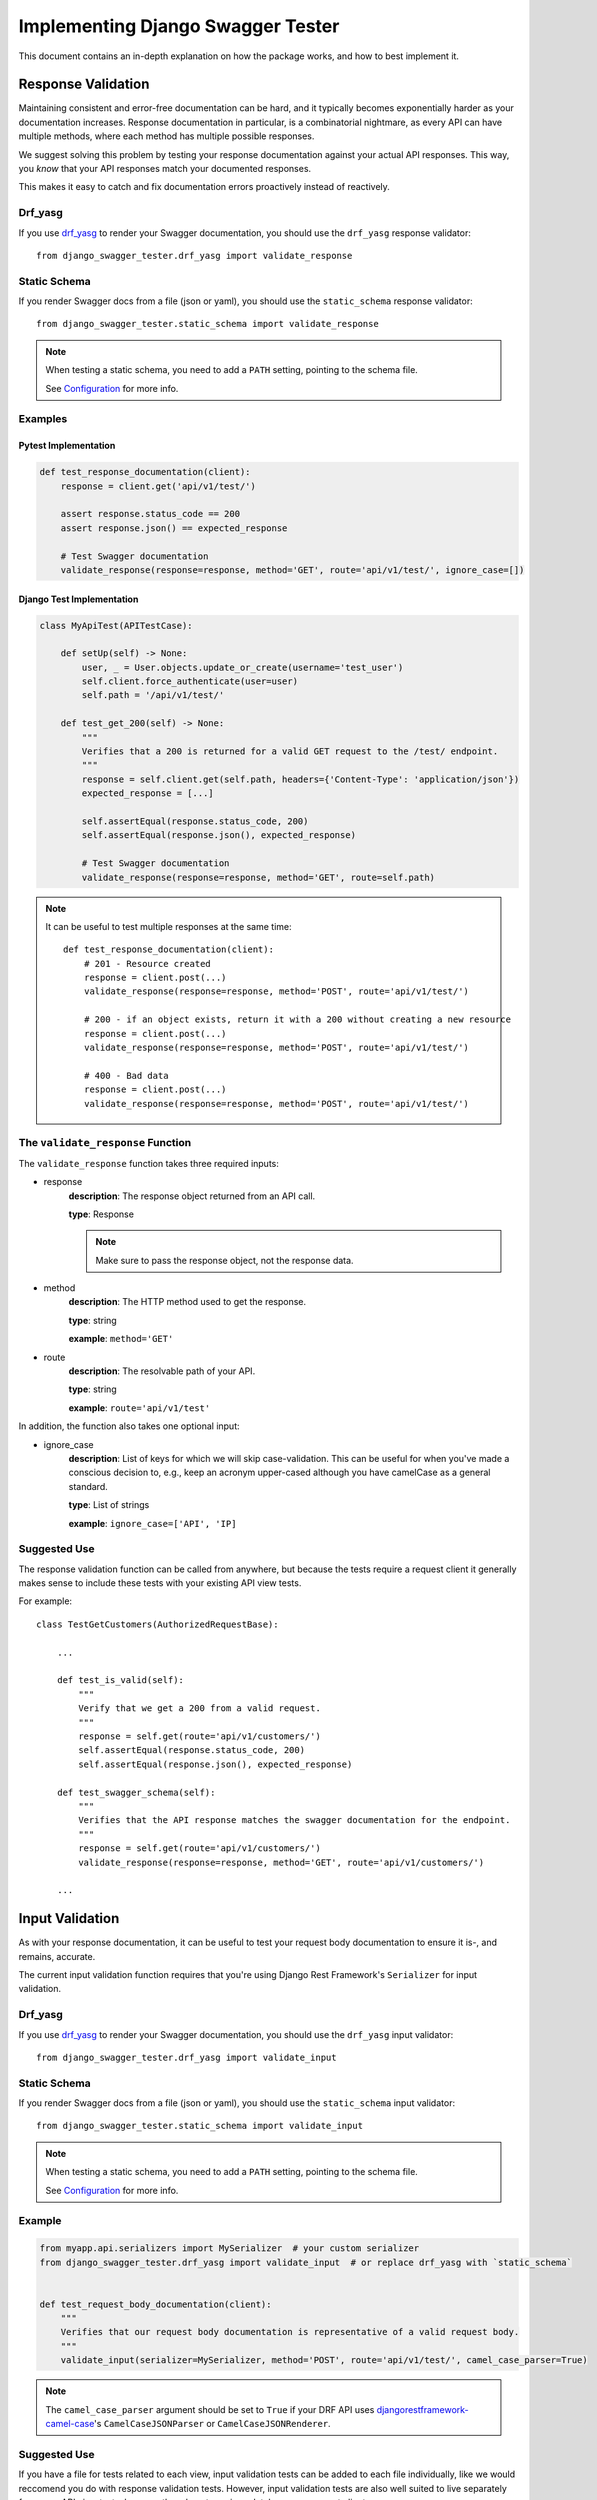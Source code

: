 .. _testing_with_django_swagger_tester:

**********************************
Implementing Django Swagger Tester
**********************************

This document contains an in-depth explanation on how the package works, and how to best implement it.

Response Validation
===================

Maintaining consistent and error-free documentation can be hard,
and it typically becomes exponentially harder as your documentation increases.
Response documentation in particular, is a combinatorial nightmare, as every API can have multiple methods,
where each method has multiple possible responses.

We suggest solving this problem by testing your response documentation against your actual API responses.
This way, you *know* that your API responses match your documented responses.

This makes it easy to catch and fix documentation errors proactively instead of reactively.

Drf_yasg
--------

If you use `drf_yasg`_ to render your Swagger documentation, you should use the ``drf_yasg`` response validator::

    from django_swagger_tester.drf_yasg import validate_response


Static Schema
-------------

If you render Swagger docs from a file (json or yaml), you should use the ``static_schema`` response validator::

    from django_swagger_tester.static_schema import validate_response

.. Note::

    When testing a static schema, you need to add a ``PATH`` setting, pointing to the schema file.

    See `Configuration <configuration.html>`_ for more info.




Examples
--------

Pytest Implementation
~~~~~~~~~~~~~~~~~~~~~

.. code:: python

    def test_response_documentation(client):
        response = client.get('api/v1/test/')

        assert response.status_code == 200
        assert response.json() == expected_response

        # Test Swagger documentation
        validate_response(response=response, method='GET', route='api/v1/test/', ignore_case=[])

Django Test Implementation
~~~~~~~~~~~~~~~~~~~~~~~~~~

.. code-block:: python

    class MyApiTest(APITestCase):

        def setUp(self) -> None:
            user, _ = User.objects.update_or_create(username='test_user')
            self.client.force_authenticate(user=user)
            self.path = '/api/v1/test/'

        def test_get_200(self) -> None:
            """
            Verifies that a 200 is returned for a valid GET request to the /test/ endpoint.
            """
            response = self.client.get(self.path, headers={'Content-Type': 'application/json'})
            expected_response = [...]

            self.assertEqual(response.status_code, 200)
            self.assertEqual(response.json(), expected_response)

            # Test Swagger documentation
            validate_response(response=response, method='GET', route=self.path)

.. Note::

    It can be useful to test multiple responses at the same time::

        def test_response_documentation(client):
            # 201 - Resource created
            response = client.post(...)
            validate_response(response=response, method='POST', route='api/v1/test/')

            # 200 - if an object exists, return it with a 200 without creating a new resource
            response = client.post(...)
            validate_response(response=response, method='POST', route='api/v1/test/')

            # 400 - Bad data
            response = client.post(...)
            validate_response(response=response, method='POST', route='api/v1/test/')

The ``validate_response`` Function
----------------------------------

The ``validate_response`` function takes three required inputs:

* response
    **description**: The response object returned from an API call.

    **type**: Response

    .. Note::

        Make sure to pass the response object, not the response data.

* method
    **description**: The HTTP method used to get the response.

    **type**: string

    **example**: ``method='GET'``


* route
    **description**: The resolvable path of your API.

    **type**: string

    **example**: ``route='api/v1/test'``


In addition, the function also takes one optional input:

* ignore_case
    **description**: List of keys for which we will skip case-validation. This can be useful for when you've made a conscious decision to, e.g., keep an acronym upper-cased although you have camelCase as a general standard.

    **type**: List of strings

    **example**: ``ignore_case=['API', 'IP]``

Suggested Use
-------------

The response validation function can be called from anywhere,
but because the tests require a request client it generally makes sense to include
these tests with your existing API view tests.

For example::

    class TestGetCustomers(AuthorizedRequestBase):

        ...

        def test_is_valid(self):
            """
            Verify that we get a 200 from a valid request.
            """
            response = self.get(route='api/v1/customers/')
            self.assertEqual(response.status_code, 200)
            self.assertEqual(response.json(), expected_response)

        def test_swagger_schema(self):
            """
            Verifies that the API response matches the swagger documentation for the endpoint.
            """
            response = self.get(route='api/v1/customers/')
            validate_response(response=response, method='GET', route='api/v1/customers/')

        ...


Input Validation
================

As with your response documentation, it can be useful to test your
request body documentation to ensure it is-, and remains, accurate.

The current input validation function requires that you're using Django Rest Framework's ``Serializer`` for input validation.

Drf_yasg
--------

If you use `drf_yasg`_ to render your Swagger documentation, you should use the ``drf_yasg`` input validator::

    from django_swagger_tester.drf_yasg import validate_input

Static Schema
-------------

If you render Swagger docs from a file (json or yaml), you should use the ``static_schema`` input validator::

    from django_swagger_tester.static_schema import validate_input

.. Note::

    When testing a static schema, you need to add a ``PATH`` setting, pointing to the schema file.

    See `Configuration <configuration.html>`_ for more info.


Example
-------

.. code-block:: python

    from myapp.api.serializers import MySerializer  # your custom serializer
    from django_swagger_tester.drf_yasg import validate_input  # or replace drf_yasg with `static_schema`


    def test_request_body_documentation(client):
        """
        Verifies that our request body documentation is representative of a valid request body.
        """
        validate_input(serializer=MySerializer, method='POST', route='api/v1/test/', camel_case_parser=True)

.. Note::

    The ``camel_case_parser`` argument should be set to ``True`` if your DRF API uses
    `djangorestframework-camel-case <https://github.com/vbabiy/djangorestframework-camel-case>`_'s
    ``CamelCaseJSONParser`` or ``CamelCaseJSONRenderer``.

Suggested Use
-------------

If you have a file for tests related to each view, input validation tests can be added to each file individually, like we would reccomend you do with response validation tests.
However, input validation tests are also well suited to live separately from your API view tests, because they do not require a database or a request client.

This allows you to put all your input tests into one file. This enables you to very simply test a whole suite of endpoints with very little code::

    from django.test import SimpleTestCase
    from django_swagger_tester.drf_yasg import validate_input

    from api.serializers.validation.request_bodies import ValidateDeleteOrderBody, ValidateDirectEntriesBody, ValidateEntryBody, \
        ValidateEntryDeleteBody, ValidateOrderBody, ValidatePutDirectEntriesBody, ValidatePutEntryBody, ValidatePutOrderBody


    class TestSwaggerInput(SimpleTestCase):
        endpoints = [
            {
                'route': 'api/v1/orders/',
                'serializers': [
                    {'method': 'POST', 'serializer': ValidateOrderBody},
                    {'method': 'PUT', 'serializer': ValidatePutOrderBody},
                    {'method': 'DELETE', 'serializer': ValidateDeleteOrderBody}
                ]
            },
            {
                'route': 'api/v1/orders/entries/',
                'serializers': [
                    {'method': 'POST', 'serializer': ValidateEntryBody},
                    {'method': 'PUT', 'serializer': ValidatePutEntryBody},
                    {'method': 'DELETE', 'serializer': ValidateEntryDeleteBody}
                ]
            },
            {
                'route': 'api/v1/orders/directEntries/',
                'serializers': [
                    {'method': 'POST', 'serializer': ValidateDirectEntriesBody},
                    {'method': 'PUT', 'serializer': ValidatePutDirectEntriesBody},
                    {'method': 'DELETE', 'serializer': ValidateEntryDeleteBody}
                ]
            },
        ]

        def test_swagger_input(self) -> None:
            """
            Verifies that the documented request bodies are valid.
            """
            for endpoint in self.endpoints:
                for item in endpoint['serializers']:
                    validate_input(serializer=item['method'], method=item['serializer'], route=endpoint['route'])



Case checking
=============

In addition to providing test functions for input and response validation,
the implements case checking on all documented property names when you run these functions.

``Case`` in this case, refers to which naming convention your project uses for its property names.
For example, it might use
`camelCase <https://en.wikipedia.org/wiki/Camel_case>`_,
`snake_case <https://en.wikipedia.org/wiki/Snake_case>`_,
or other related formats; the point being that once you settle on a convention,
it is important to remain consistent.

Ignoring Keys
-------------

These checks run as background processes in the package, and will raise errors when a suspected
mistake is caught.

If the package finds an inconsistency in your schema that *you would like to keep
as it is*, you can pass a list of the names you would like to ignore using ``ignore_case``.

One example of this could be if you are camel casing your
responses, but you prefer to keep an abbreviation fully capitalized::

    from django_swgger_tester.drf_yasg import validate_response

    ...

    validate_response(..., route='/api/v1/myApi/', ignore_case=['GUID', 'IP'])


Disabling Case Checks
---------------------

If you prefer not to check your Swagger docs' parameter names, you can set ``CASE`` as ``None`` in the Django Swagger Tester settings.

.. _Drf_yasg: https://github.com/axnsan12/drf-yasg
